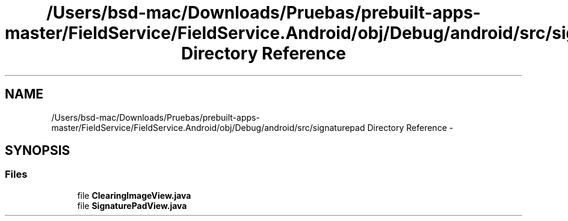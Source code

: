 .TH "/Users/bsd-mac/Downloads/Pruebas/prebuilt-apps-master/FieldService/FieldService.Android/obj/Debug/android/src/signaturepad Directory Reference" 3 "Tue Jul 1 2014" "My Project" \" -*- nroff -*-
.ad l
.nh
.SH NAME
/Users/bsd-mac/Downloads/Pruebas/prebuilt-apps-master/FieldService/FieldService.Android/obj/Debug/android/src/signaturepad Directory Reference \- 
.SH SYNOPSIS
.br
.PP
.SS "Files"

.in +1c
.ti -1c
.RI "file \fBClearingImageView\&.java\fP"
.br
.ti -1c
.RI "file \fBSignaturePadView\&.java\fP"
.br
.in -1c
